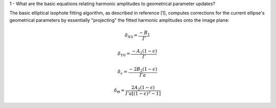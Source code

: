 

1 - What are the basic equations relating harmonic amplitudes to geometrical parameter updates?

The basic elliptical isophote fitting algorithm, as described in reference [1], computes
corrections for the current ellipse's geometrical parameters by essentially "projecting"
the fitted harmonic amplitudes onto the image plane:

.. math::

    {\delta}_{X0} = \frac {-B_{1}} {I'}

.. math::

    {\delta}_{Y0} = \frac {-A_{1} (1 - {\epsilon})} {I'}

.. math::

    {\delta}_{\epsilon} = \frac {-2 B_{2} (1 - {\epsilon})} {I' a}

.. math::

    {\delta}_{\Theta} = \frac {2 A_{2} (1 - {\epsilon})} {I' a [(1 - {\epsilon}) ^ 2 - 1 ]}


